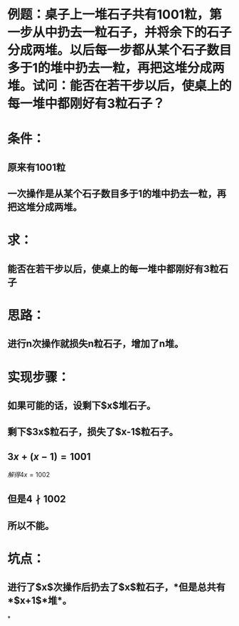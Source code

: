 * 例题：桌子上一堆石子共有1001粒，第一步从中扔去一粒石子，并将余下的石子分成两堆。以后每一步都从某个石子数目多于1的堆中扔去一粒，再把这堆分成两堆。试问：能否在若干步以后，使桌上的每一堆中都刚好有3粒石子？
* 条件：
** 原来有1001粒
** 一次操作是从某个石子数目多于1的堆中扔去一粒，再把这堆分成两堆。
* 求：
** 能否在若干步以后，使桌上的每一堆中都刚好有3粒石子
* 思路：
** 进行n次操作就损失n粒石子，增加了n堆。
* 实现步骤：
** 如果可能的话，设剩下$x$堆石子。
** 剩下$3x$粒石子，损失了$x-1$粒石子。
** $3x+(x-1)=1001$
:PROPERTIES:
:id: 62e1ea12-0123-49a9-b50d-b7d6e5aa0639
:END:
$解得4x=1002$
** 但是$4 \nmid 1002$
** 所以不能。
* 坑点：
** 进行了$x$次操作后扔去了$x$粒石子，*但是总共有*$x+1$*堆*。
*